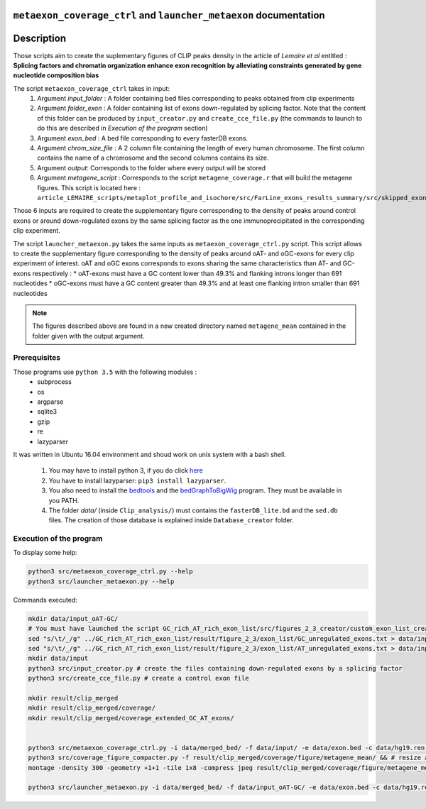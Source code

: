 ``metaexon_coverage_ctrl`` and ``launcher_metaexon`` documentation
==================================================================

.. _bedtools: https://bedtools.readthedocs.io/en/latest/content/installation.html
.. _bedGraphToBigWig: http://hgdownload.soe.ucsc.edu/admin/exe/

Description
===========

Those scripts aim to create the suplementary figures of CLIP peaks density in the article of *Lemaire et al* entitled :
**Splicing factors and chromatin organization enhance exon recognition by alleviating constraints generated by gene nucleotide composition bias**

The script ``metaexon_coverage_ctrl`` takes in input:
  1. Argument *input_folder* : A folder containing bed files corresponding to peaks obtained from clip experiments
  2. Argument *folder_exon* : A folder containing list of exons down-regulated by splicing factor. Note that the content of this folder can be produced by ``input_creator.py`` and ``create_cce_file.py`` (the commands to launch to do this are described in *Execution of the program* section)
  3. Argument *exon_bed* : A bed file corresponding to every fasterDB exons.
  4. Argument *chrom_size_file* : A 2 column file containing the length of every human chromosome. The first column contains the name of a chromosome and the second columns contains its size.
  5. Argument *output*: Corresponds to the folder where every output will be stored
  6. Argument *metagene_script* : Corresponds to the script ``metagene_coverage.r`` that will build the metagene figures. This script is located here : ``article_LEMAIRE_scripts/metaplot_profile_and_isochore/src/FarLine_exons_results_summary/src/skipped_exon_list_results_summary/coverage_summary/``

Those 6 inputs are required to create the supplementary figure corresponding to the density of peaks around control exons or around down-regulated exons by the same splicing factor as the one immunoprecipitated in the corresponding clip experiment.

The script ``launcher_metaexon.py`` takes the same inputs as ``metaexon_coverage_ctrl.py`` script. This script allows to create the supplementary figure corresponding to the density of peaks around oAT- and oGC-exons for every clip experiment of interest.
oAT and oGC exons corresponds to exons sharing the same characteristics than AT- and GC-exons respectively :
* oAT-exons must have a GC content lower than 49.3% and flanking introns longer than 691 nucleotides
* oGC-exons must have a GC content greater than 49.3% and at least one flanking intron smaller than 691 nucleotides


.. note::

  The figures described above are found in a new created directory named ``metagene_mean`` contained in the folder given with the output argument.


Prerequisites
-------------

Those programs use ``python 3.5`` with the following modules :
  * subprocess
  * os
  * argparse
  * sqlite3
  * gzip
  * re
  * lazyparser

It was written in Ubuntu 16.04 environment and shoud work on unix system with a bash shell.


  1. You may have to install python 3, if you do click `here <https://www.python.org/downloads/release/python-356/>`_
  2. You have to install lazyparser: ``pip3 install lazyparser``.
  3. You also need to install the bedtools_ and the bedGraphToBigWig_ program. They must be available in you PATH.
  4. The folder `data/` (inside ``Clip_analysis/``) must contains the ``fasterDB_lite.bd`` and the ``sed.db`` files. The creation of those database is explained inside  ``Database_creator`` folder.


Execution of the program
------------------------

To display some help:

.. code::

  python3 src/metaexon_coverage_ctrl.py --help
  python3 src/launcher_metaexon.py --help


Commands executed:

.. code::

  mkdir data/input_oAT-GC/
  # You must have launched the script GC_rich_AT_rich_exon_list/src/figures_2_3_creator/custom_exon_list_creator.py before running the following commands :
  sed "s/\t/_/g" ../GC_rich_AT_rich_exon_list/result/figure_2_3/exon_list/GC_unregulated_exons.txt > data/input_oAT-GC/GC_unregulated_exons.txt
  sed "s/\t/_/g" ../GC_rich_AT_rich_exon_list/result/figure_2_3/exon_list/AT_unregulated_exons.txt > data/input_oAT-GC/AT_unregulated_exons.txt
  mkdir data/input
  python3 src/input_creator.py # create the files containing down-regulated exons by a splicing factor
  python3 src/create_cce_file.py # create a control exon file

  mkdir result/clip_merged
  mkdir result/clip_merged/coverage/
  mkdir result/clip_merged/coverage_extended_GC_AT_exons/


  python3 src/metaexon_coverage_ctrl.py -i data/merged_bed/ -f data/input/ -e data/exon.bed -c data/hg19.ren.chrom.sizes -o result/clip_merged/coverage/ -m ../metaplot_profile_and_isochore/src/FarLine_exons_results_summary/src/skipped_exon_list_results_summary/coverage_summary/metagene_coverage.r --ctrl y &&
  python3 src/coverage_figure_compacter.py -f result/clip_merged/coverage/figure/metagene_mean/ && # resize and merge some figures together
  montage -density 300 -geometry +1+1 -tile 1x8 -compress jpeg result/clip_merged/coverage/figure/metagene_mean/*_recap.pdf result/clip_merged/coverage/figure/metagene_mean/final_figures.pdf # merge every figures created by the previous command

  python3 src/launcher_metaexon.py -i data/merged_bed/ -f data/input_oAT-GC/ -e data/exon.bed -c data/hg19.ren.chrom.sizes -o result/clip_merged/coverage_extended_GC_AT_exons/ -m ../metaplot_profile_and_isochore/src/FarLine_exons_results_summary/src/skipped_exon_list_results_summary/coverage_summary/metagene_coverage.r && python3 src/coverage_figure_compacter.py -f result/clip_merged/coverage_extended_GC_AT_exons/figure/metagene_mean/ && montage -density 300 -geometry +1+1 -tile 1x8 -label %f -compress jpeg result/clip_merged/coverage_extended_GC_AT_exons/figure/metagene_mean/*_recap.pdf result/clip_merged/coverage_extended_GC_AT_exons/figure/metagene_mean/final_figures.pdf
